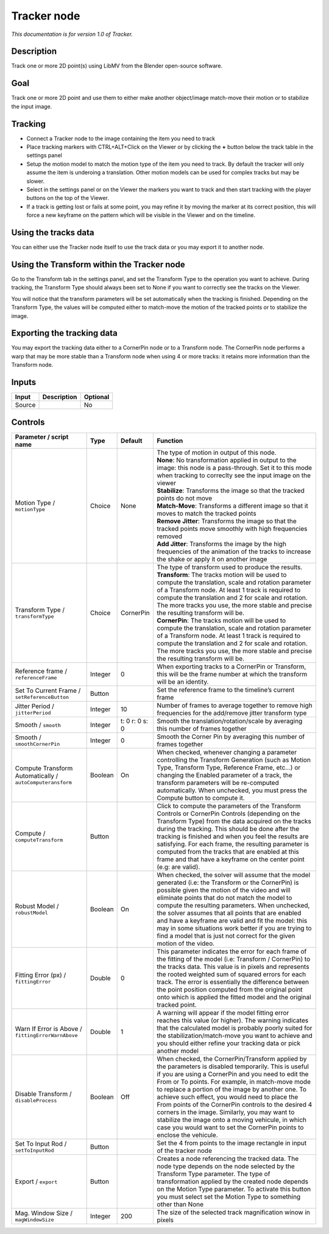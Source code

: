.. _fr.inria.built-in.Tracker:

Tracker node
============

*This documentation is for version 1.0 of Tracker.*

Description
-----------

Track one or more 2D point(s) using LibMV from the Blender open-source software.

Goal
----

Track one or more 2D point and use them to either make another object/image match-move their motion or to stabilize the input image.

Tracking
--------

-  Connect a Tracker node to the image containing the item you need to track
-  Place tracking markers with CTRL+ALT+Click on the Viewer or by clicking the **+** button below the track table in the settings panel
-  Setup the motion model to match the motion type of the item you need to track. By default the tracker will only assume the item is underoing a translation. Other motion models can be used for complex tracks but may be slower.
-  Select in the settings panel or on the Viewer the markers you want to track and then start tracking with the player buttons on the top of the Viewer.
-  If a track is getting lost or fails at some point, you may refine it by moving the marker at its correct position, this will force a new keyframe on the pattern which will be visible in the Viewer and on the timeline.

Using the tracks data
---------------------

You can either use the Tracker node itself to use the track data or you may export it to another node.

Using the Transform within the Tracker node
-------------------------------------------

Go to the Transform tab in the settings panel, and set the Transform Type to the operation you want to achieve. During tracking, the Transform Type should always been set to None if you want to correctly see the tracks on the Viewer.

You will notice that the transform parameters will be set automatically when the tracking is finished. Depending on the Transform Type, the values will be computed either to match-move the motion of the tracked points or to stabilize the image.

Exporting the tracking data
---------------------------

You may export the tracking data either to a CornerPin node or to a Transform node. The CornerPin node performs a warp that may be more stable than a Transform node when using 4 or more tracks: it retains more information than the Transform node.

Inputs
------

+--------+-------------+----------+
| Input  | Description | Optional |
+========+=============+==========+
| Source |             | No       |
+--------+-------------+----------+

Controls
--------

.. tabularcolumns:: |>{\raggedright}p{0.2\columnwidth}|>{\raggedright}p{0.06\columnwidth}|>{\raggedright}p{0.07\columnwidth}|p{0.63\columnwidth}|

.. cssclass:: longtable

+-----------------------------------------------------------+---------+----------------+--------------------------------------------------------------------------------------------------------------------------------------------------------------------------------------------------------------------------------------------------------------------------------------------------------------------------------------------------------------------------------------------------------------------------------------------------------------------------------------------------------------------------------------------------------------+
| Parameter / script name                                   | Type    | Default        | Function                                                                                                                                                                                                                                                                                                                                                                                                                                                                                                                                                     |
+===========================================================+=========+================+==============================================================================================================================================================================================================================================================================================================================================================================================================================================================================================================================================================+
| Motion Type / ``motionType``                              | Choice  | None           | | The type of motion in output of this node.                                                                                                                                                                                                                                                                                                                                                                                                                                                                                                                 |
|                                                           |         |                | | **None**: No transformation applied in output to the image: this node is a pass-through. Set it to this mode when tracking to correclty see the input image on the viewer                                                                                                                                                                                                                                                                                                                                                                                  |
|                                                           |         |                | | **Stabilize**: Transforms the image so that the tracked points do not move                                                                                                                                                                                                                                                                                                                                                                                                                                                                                 |
|                                                           |         |                | | **Match-Move**: Transforms a different image so that it moves to match the tracked points                                                                                                                                                                                                                                                                                                                                                                                                                                                                  |
|                                                           |         |                | | **Remove Jitter**: Transforms the image so that the tracked points move smoothly with high frequencies removed                                                                                                                                                                                                                                                                                                                                                                                                                                             |
|                                                           |         |                | | **Add Jitter**: Transforms the image by the high frequencies of the animation of the tracks to increase the shake or apply it on another image                                                                                                                                                                                                                                                                                                                                                                                                             |
+-----------------------------------------------------------+---------+----------------+--------------------------------------------------------------------------------------------------------------------------------------------------------------------------------------------------------------------------------------------------------------------------------------------------------------------------------------------------------------------------------------------------------------------------------------------------------------------------------------------------------------------------------------------------------------+
| Transform Type / ``transformType``                        | Choice  | CornerPin      | | The type of transform used to produce the results.                                                                                                                                                                                                                                                                                                                                                                                                                                                                                                         |
|                                                           |         |                | | **Transform**: The tracks motion will be used to compute the translation, scale and rotation parameter of a Transform node. At least 1 track is required to compute the translation and 2 for scale and rotation. The more tracks you use, the more stable and precise the resulting transform will be.                                                                                                                                                                                                                                                    |
|                                                           |         |                | | **CornerPin**: The tracks motion will be used to compute the translation, scale and rotation parameter of a Transform node. At least 1 track is required to compute the translation and 2 for scale and rotation. The more tracks you use, the more stable and precise the resulting transform will be.                                                                                                                                                                                                                                                    |
+-----------------------------------------------------------+---------+----------------+--------------------------------------------------------------------------------------------------------------------------------------------------------------------------------------------------------------------------------------------------------------------------------------------------------------------------------------------------------------------------------------------------------------------------------------------------------------------------------------------------------------------------------------------------------------+
| Reference frame / ``referenceFrame``                      | Integer | 0              | When exporting tracks to a CornerPin or Transform, this will be the frame number at which the transform will be an identity.                                                                                                                                                                                                                                                                                                                                                                                                                                 |
+-----------------------------------------------------------+---------+----------------+--------------------------------------------------------------------------------------------------------------------------------------------------------------------------------------------------------------------------------------------------------------------------------------------------------------------------------------------------------------------------------------------------------------------------------------------------------------------------------------------------------------------------------------------------------------+
| Set To Current Frame / ``setReferenceButton``             | Button  |                | Set the reference frame to the timeline’s current frame                                                                                                                                                                                                                                                                                                                                                                                                                                                                                                      |
+-----------------------------------------------------------+---------+----------------+--------------------------------------------------------------------------------------------------------------------------------------------------------------------------------------------------------------------------------------------------------------------------------------------------------------------------------------------------------------------------------------------------------------------------------------------------------------------------------------------------------------------------------------------------------------+
| Jitter Period / ``jitterPeriod``                          | Integer | 10             | Number of frames to average together to remove high frequencies for the add/remove jitter transform type                                                                                                                                                                                                                                                                                                                                                                                                                                                     |
+-----------------------------------------------------------+---------+----------------+--------------------------------------------------------------------------------------------------------------------------------------------------------------------------------------------------------------------------------------------------------------------------------------------------------------------------------------------------------------------------------------------------------------------------------------------------------------------------------------------------------------------------------------------------------------+
| Smooth / ``smooth``                                       | Integer | t: 0 r: 0 s: 0 | Smooth the translation/rotation/scale by averaging this number of frames together                                                                                                                                                                                                                                                                                                                                                                                                                                                                            |
+-----------------------------------------------------------+---------+----------------+--------------------------------------------------------------------------------------------------------------------------------------------------------------------------------------------------------------------------------------------------------------------------------------------------------------------------------------------------------------------------------------------------------------------------------------------------------------------------------------------------------------------------------------------------------------+
| Smooth / ``smoothCornerPin``                              | Integer | 0              | Smooth the Corner Pin by averaging this number of frames together                                                                                                                                                                                                                                                                                                                                                                                                                                                                                            |
+-----------------------------------------------------------+---------+----------------+--------------------------------------------------------------------------------------------------------------------------------------------------------------------------------------------------------------------------------------------------------------------------------------------------------------------------------------------------------------------------------------------------------------------------------------------------------------------------------------------------------------------------------------------------------------+
| Compute Transform Automatically / ``autoComputeransform`` | Boolean | On             | When checked, whenever changing a parameter controlling the Transform Generation (such as Motion Type, Transform Type, Reference Frame, etc...) or changing the Enabled parameter of a track, the transform parameters will be re-computed automatically. When unchecked, you must press the Compute button to compute it.                                                                                                                                                                                                                                   |
+-----------------------------------------------------------+---------+----------------+--------------------------------------------------------------------------------------------------------------------------------------------------------------------------------------------------------------------------------------------------------------------------------------------------------------------------------------------------------------------------------------------------------------------------------------------------------------------------------------------------------------------------------------------------------------+
| Compute / ``computeTransform``                            | Button  |                | Click to compute the parameters of the Transform Controls or CornerPin Controls (depending on the Transform Type) from the data acquired on the tracks during the tracking. This should be done after the tracking is finished and when you feel the results are satisfying. For each frame, the resulting parameter is computed from the tracks that are enabled at this frame and that have a keyframe on the center point (e.g: are valid).                                                                                                               |
+-----------------------------------------------------------+---------+----------------+--------------------------------------------------------------------------------------------------------------------------------------------------------------------------------------------------------------------------------------------------------------------------------------------------------------------------------------------------------------------------------------------------------------------------------------------------------------------------------------------------------------------------------------------------------------+
| Robust Model / ``robustModel``                            | Boolean | On             | When checked, the solver will assume that the model generated (i.e: the Transform or the CornerPin) is possible given the motion of the video and will eliminate points that do not match the model to compute the resulting parameters. When unchecked, the solver assumes that all points that are enabled and have a keyframe are valid and fit the model: this may in some situations work better if you are trying to find a model that is just not correct for the given motion of the video.                                                          |
+-----------------------------------------------------------+---------+----------------+--------------------------------------------------------------------------------------------------------------------------------------------------------------------------------------------------------------------------------------------------------------------------------------------------------------------------------------------------------------------------------------------------------------------------------------------------------------------------------------------------------------------------------------------------------------+
| Fitting Error (px) / ``fittingError``                     | Double  | 0              | This parameter indicates the error for each frame of the fitting of the model (i.e: Transform / CornerPin) to the tracks data. This value is in pixels and represents the rooted weighted sum of squared errors for each track. The error is essentially the difference between the point position computed from the original point onto which is applied the fitted model and the original tracked point.                                                                                                                                                   |
+-----------------------------------------------------------+---------+----------------+--------------------------------------------------------------------------------------------------------------------------------------------------------------------------------------------------------------------------------------------------------------------------------------------------------------------------------------------------------------------------------------------------------------------------------------------------------------------------------------------------------------------------------------------------------------+
| Warn If Error is Above / ``fittingErrorWarnAbove``        | Double  | 1              | A warning will appear if the model fitting error reaches this value (or higher). The warning indicates that the calculated model is probably poorly suited for the stabilization/match-move you want to achieve and you should either refine your tracking data or pick another model                                                                                                                                                                                                                                                                        |
+-----------------------------------------------------------+---------+----------------+--------------------------------------------------------------------------------------------------------------------------------------------------------------------------------------------------------------------------------------------------------------------------------------------------------------------------------------------------------------------------------------------------------------------------------------------------------------------------------------------------------------------------------------------------------------+
| Disable Transform / ``disableProcess``                    | Boolean | Off            | When checked, the CornerPin/Transform applied by the parameters is disabled temporarily. This is useful if you are using a CornerPin and you need to edit the From or To points. For example, in match-move mode to replace a portion of the image by another one. To achieve such effect, you would need to place the From points of the CornerPin controls to the desired 4 corners in the image. Similarly, you may want to stabilize the image onto a moving vehicule, in which case you would want to set the CornerPin points to enclose the vehicule. |
+-----------------------------------------------------------+---------+----------------+--------------------------------------------------------------------------------------------------------------------------------------------------------------------------------------------------------------------------------------------------------------------------------------------------------------------------------------------------------------------------------------------------------------------------------------------------------------------------------------------------------------------------------------------------------------+
| Set To Input Rod / ``setToInputRod``                      | Button  |                | Set the 4 from points to the image rectangle in input of the tracker node                                                                                                                                                                                                                                                                                                                                                                                                                                                                                    |
+-----------------------------------------------------------+---------+----------------+--------------------------------------------------------------------------------------------------------------------------------------------------------------------------------------------------------------------------------------------------------------------------------------------------------------------------------------------------------------------------------------------------------------------------------------------------------------------------------------------------------------------------------------------------------------+
| Export / ``export``                                       | Button  |                | Creates a node referencing the tracked data. The node type depends on the node selected by the Transform Type parameter. The type of transformation applied by the created node depends on the Motion Type parameter. To activate this button you must select set the Motion Type to something other than None                                                                                                                                                                                                                                               |
+-----------------------------------------------------------+---------+----------------+--------------------------------------------------------------------------------------------------------------------------------------------------------------------------------------------------------------------------------------------------------------------------------------------------------------------------------------------------------------------------------------------------------------------------------------------------------------------------------------------------------------------------------------------------------------+
| Mag. Window Size / ``magWindowSize``                      | Integer | 200            | The size of the selected track magnification winow in pixels                                                                                                                                                                                                                                                                                                                                                                                                                                                                                                 |
+-----------------------------------------------------------+---------+----------------+--------------------------------------------------------------------------------------------------------------------------------------------------------------------------------------------------------------------------------------------------------------------------------------------------------------------------------------------------------------------------------------------------------------------------------------------------------------------------------------------------------------------------------------------------------------+
